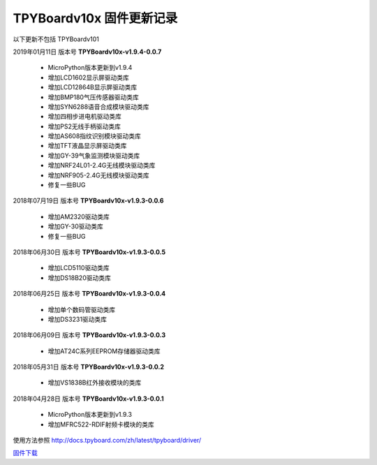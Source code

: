 
TPYBoardv10x 固件更新记录
============================

以下更新不包括 TPYBoardv101

2019年01月11日 版本号 **TPYBoardv10x-v1.9.4-0.0.7**

    - MicroPython版本更新到v1.9.4
    - 增加LCD1602显示屏驱动类库
    - 增加LCD12864B显示屏驱动类库
    - 增加BMP180气压传感器驱动类库
    - 增加SYN6288语音合成模块驱动类库
    - 增加四相步进电机驱动类库
    - 增加PS2无线手柄驱动类库
    - 增加AS608指纹识别模块驱动类库
    - 增加TFT液晶显示屏驱动类库
    - 增加GY-39气象监测模块驱动类库
    - 增加NRF24L01-2.4G无线模块驱动类库
    - 增加NRF905-2.4G无线模块驱动类库
    - 修复一些BUG

2018年07月19日 版本号 **TPYBoardv10x-v1.9.3-0.0.6**

	- 增加AM2320驱动类库
	- 增加GY-30驱动类库
	- 修复一些BUG

2018年06月30日 版本号 **TPYBoardv10x-v1.9.3-0.0.5**

	- 增加LCD5110驱动类库
	- 增加DS18B20驱动类库	

2018年06月25日 版本号 **TPYBoardv10x-v1.9.3-0.0.4**

	- 增加单个数码管驱动类库
	- 增加DS3231驱动类库

2018年06月09日 版本号 **TPYBoardv10x-v1.9.3-0.0.3**

	- 增加AT24C系列EEPROM存储器驱动类库

2018年05月31日 版本号 **TPYBoardv10x-v1.9.3-0.0.2**

	- 增加VS1838B红外接收模块的类库
	
2018年04月28日 版本号 **TPYBoardv10x-v1.9.3-0.0.1**

    - MicroPython版本更新到v1.9.3
    - 增加MFRC522-RDIF射频卡模块的类库

	
使用方法参照 http://docs.tpyboard.com/zh/latest/tpyboard/driver/

`固件下载 <https://github.com/TPYBoard/Documentation/blob/master/tpyboard_docs/tpyboard/gujian>`_
